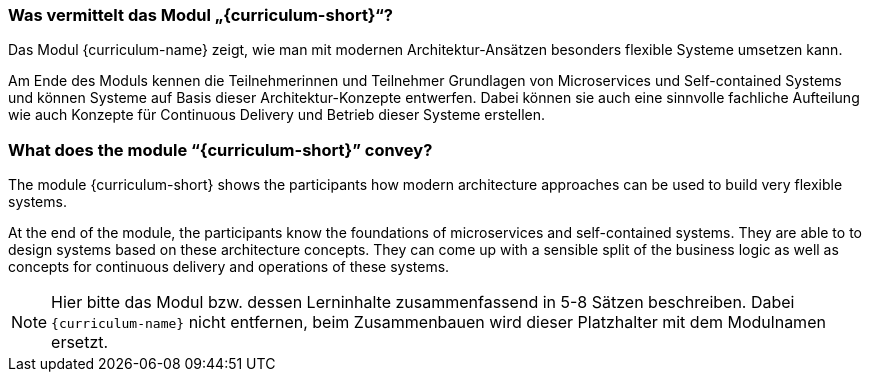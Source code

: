// tag::DE[]
=== Was vermittelt das Modul „{curriculum-short}“?

Das Modul {curriculum-name} zeigt, wie man mit modernen
Architektur-Ansätzen besonders flexible Systeme umsetzen kann.

Am Ende des Moduls kennen die Teilnehmerinnen und Teilnehmer Grundlagen von Microservices und Self-contained Systems und können Systeme auf Basis dieser Architektur-Konzepte entwerfen. Dabei können sie auch eine sinnvolle fachliche Aufteilung wie auch Konzepte für Continuous Delivery und Betrieb dieser Systeme erstellen.

// end::DE[]

// tag::EN[]
=== What does the module “{curriculum-short}” convey?

The module {curriculum-short} shows the participants how modern
architecture approaches can be used to build very flexible systems.

At the end of the module, the participants know the foundations of
microservices and self-contained systems. They are able to to design
systems based on these architecture concepts. They can come up with a
sensible split of the business logic as well as concepts for
continuous delivery and operations of these systems.
// end::EN[]

// tag::REMARK[]
[NOTE]
====
Hier bitte das Modul bzw. dessen Lerninhalte zusammenfassend in 5-8 Sätzen beschreiben. Dabei `{curriculum-name}`
nicht entfernen, beim Zusammenbauen wird dieser Platzhalter mit dem Modulnamen ersetzt.
====
// end::REMARK[]
